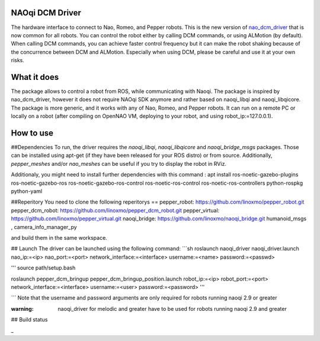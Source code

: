 NAOqi DCM Driver
================

The hardware interface to connect to Nao, Romeo, and Pepper robots. This is the new version of `nao_dcm_driver <https://github.com/ros-naoqi/nao_dcm_robot/tree/master/nao_dcm_driver>`_ that is now common for all robots.
You can control the robot either by calling DCM commands, or using ALMotion (by default). 
When calling DCM commands, you can achieve faster control frequency but it can make the robot shaking because of the concurrence between DCM and ALMotion. Especially when using DCM, please be careful and use it at your own risks.

What it does
============

The package allows to control a robot from ROS, while communicating with Naoqi. 
The package is inspired by nao_dcm_driver, however it does not require NAOqi SDK anymore and rather based on naoqi_libqi and naoqi_libqicore. The package is more generic, and it works with any of Nao, Romeo, and Pepper robots. It can run on a remote PC or locally on a robot (after compiling on OpenNAO VM, deploying to your robot, and using robot_ip:=127.0.0.1).

How to use
==========

##Dependencies
To run, the driver requires the `naoqi_libqi`, `naoqi_libqicore` and `naoqi_bridge_msgs` packages. Those can be installed using apt-get (if they have been released for your ROS distro) or from source. Additionally, `pepper_meshes` and/or `nao_meshes` can be useful if you try to display the robot in RViz.

Additionaly, you might need to install further dependencies with this command : apt install ros-noetic-gazebo-plugins ros-noetic-gazebo-ros ros-noetic-gazebo-ros-control ros-noetic-ros-control ros-noetic-ros-controllers python-rospkg python-yaml

##Reperitory 
You need to clone the following reperitorys ==  
pepper_robot: https://github.com/linoxmo/pepper_robot.git
pepper_dcm_robot: https://github.com/linoxmo/pepper_dcm_robot.git
pepper_virtual: https://github.com/linoxmo/pepper_virtual.git
naoqi_bridge: https://github.com/linoxmo/naoqi_bridge.git
humanoid_msgs , camera_info_manager_py 


and build them in the same workspace. 

## Launch
The driver can be launched using the following command:
```sh
roslaunch naoqi_driver naoqi_driver.launch nao_ip:=<ip> nao_port:=<port> network_interface:=<interface> username:=<name> password:=<passwd>

'''
source path/setup.bash 

roslaunch pepper_dcm_bringup pepper_dcm_bringup_position.launch robot_ip:=<ip> robot_port:=<port> network_interface:=<interface> username:=<user> password:=<password>
'''
       

```
Note that the username and password arguments are only required for robots running naoqi 2.9 or greater 

:warning: naoqi_driver for melodic and greater have to be used for robots running naoqi 2.9 and greater

## Build status


_


